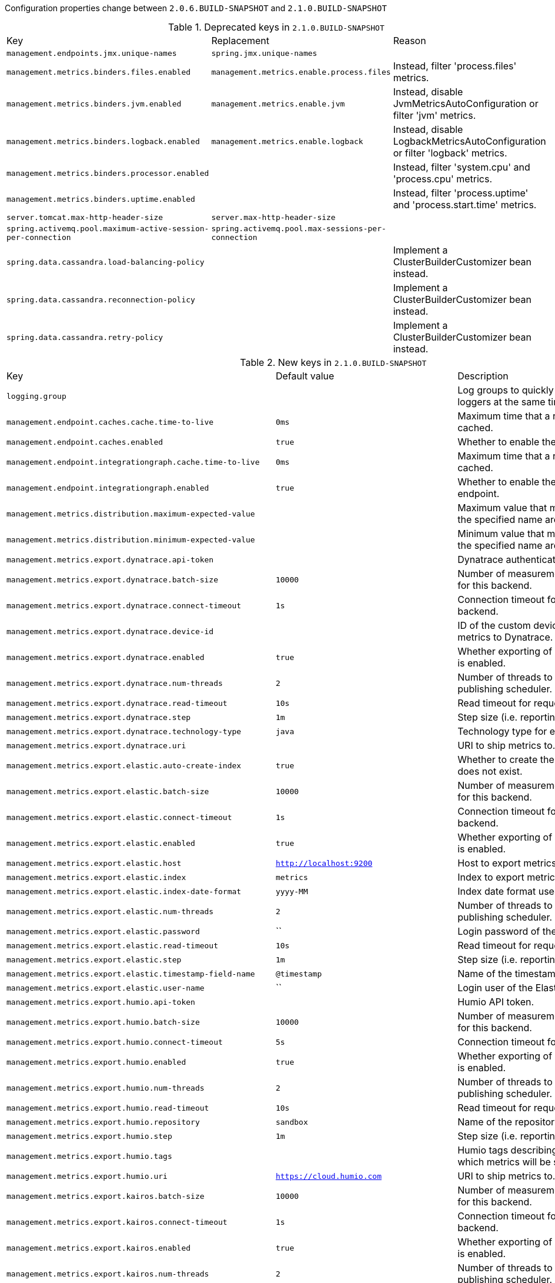 Configuration properties change between `2.0.6.BUILD-SNAPSHOT` and `2.1.0.BUILD-SNAPSHOT`

.Deprecated keys in `2.1.0.BUILD-SNAPSHOT`
|======================
|Key  |Replacement |Reason
|`management.endpoints.jmx.unique-names` |`spring.jmx.unique-names` |
|`management.metrics.binders.files.enabled` |`management.metrics.enable.process.files` |Instead, filter 'process.files' metrics.
|`management.metrics.binders.jvm.enabled` |`management.metrics.enable.jvm` |Instead, disable JvmMetricsAutoConfiguration or filter 'jvm' metrics.
|`management.metrics.binders.logback.enabled` |`management.metrics.enable.logback` |Instead, disable LogbackMetricsAutoConfiguration or filter 'logback' metrics.
|`management.metrics.binders.processor.enabled` | |Instead, filter 'system.cpu' and 'process.cpu' metrics.
|`management.metrics.binders.uptime.enabled` | |Instead, filter 'process.uptime' and 'process.start.time' metrics.
|`server.tomcat.max-http-header-size` |`server.max-http-header-size` |
|`spring.activemq.pool.maximum-active-session-per-connection` |`spring.activemq.pool.max-sessions-per-connection` |
|`spring.data.cassandra.load-balancing-policy` | |Implement a ClusterBuilderCustomizer bean instead.
|`spring.data.cassandra.reconnection-policy` | |Implement a ClusterBuilderCustomizer bean instead.
|`spring.data.cassandra.retry-policy` | |Implement a ClusterBuilderCustomizer bean instead.
|======================

.New keys in `2.1.0.BUILD-SNAPSHOT`
|======================
|Key  |Default value |Description
|`logging.group` | |Log groups to quickly change multiple loggers at the same time.
|`management.endpoint.caches.cache.time-to-live` |`0ms` |Maximum time that a response can be cached.
|`management.endpoint.caches.enabled` |`true` |Whether to enable the caches endpoint.
|`management.endpoint.integrationgraph.cache.time-to-live` |`0ms` |Maximum time that a response can be cached.
|`management.endpoint.integrationgraph.enabled` |`true` |Whether to enable the integrationgraph endpoint.
|`management.metrics.distribution.maximum-expected-value` | |Maximum value that meter IDs starting-with the specified name are expected to observe.
|`management.metrics.distribution.minimum-expected-value` | |Minimum value that meter IDs starting-with the specified name are expected to observe.
|`management.metrics.export.dynatrace.api-token` | |Dynatrace authentication token.
|`management.metrics.export.dynatrace.batch-size` |`10000` |Number of measurements per request to use for this backend.
|`management.metrics.export.dynatrace.connect-timeout` |`1s` |Connection timeout for requests to this backend.
|`management.metrics.export.dynatrace.device-id` | |ID of the custom device that is exporting metrics to Dynatrace.
|`management.metrics.export.dynatrace.enabled` |`true` |Whether exporting of metrics to this backend is enabled.
|`management.metrics.export.dynatrace.num-threads` |`2` |Number of threads to use with the metrics publishing scheduler.
|`management.metrics.export.dynatrace.read-timeout` |`10s` |Read timeout for requests to this backend.
|`management.metrics.export.dynatrace.step` |`1m` |Step size (i.e. reporting frequency) to use.
|`management.metrics.export.dynatrace.technology-type` |`java` |Technology type for exported metrics.
|`management.metrics.export.dynatrace.uri` | |URI to ship metrics to.
|`management.metrics.export.elastic.auto-create-index` |`true` |Whether to create the index automatically if it does not exist.
|`management.metrics.export.elastic.batch-size` |`10000` |Number of measurements per request to use for this backend.
|`management.metrics.export.elastic.connect-timeout` |`1s` |Connection timeout for requests to this backend.
|`management.metrics.export.elastic.enabled` |`true` |Whether exporting of metrics to this backend is enabled.
|`management.metrics.export.elastic.host` |`http://localhost:9200` |Host to export metrics to.
|`management.metrics.export.elastic.index` |`metrics` |Index to export metrics to.
|`management.metrics.export.elastic.index-date-format` |`yyyy-MM` |Index date format used for rolling indices.
|`management.metrics.export.elastic.num-threads` |`2` |Number of threads to use with the metrics publishing scheduler.
|`management.metrics.export.elastic.password` |`` |Login password of the Elastic server.
|`management.metrics.export.elastic.read-timeout` |`10s` |Read timeout for requests to this backend.
|`management.metrics.export.elastic.step` |`1m` |Step size (i.e. reporting frequency) to use.
|`management.metrics.export.elastic.timestamp-field-name` |`@timestamp` |Name of the timestamp field.
|`management.metrics.export.elastic.user-name` |`` |Login user of the Elastic server.
|`management.metrics.export.humio.api-token` | |Humio API token.
|`management.metrics.export.humio.batch-size` |`10000` |Number of measurements per request to use for this backend.
|`management.metrics.export.humio.connect-timeout` |`5s` |Connection timeout for requests to Humio.
|`management.metrics.export.humio.enabled` |`true` |Whether exporting of metrics to this backend is enabled.
|`management.metrics.export.humio.num-threads` |`2` |Number of threads to use with the metrics publishing scheduler.
|`management.metrics.export.humio.read-timeout` |`10s` |Read timeout for requests to this backend.
|`management.metrics.export.humio.repository` |`sandbox` |Name of the repository to publish metrics to.
|`management.metrics.export.humio.step` |`1m` |Step size (i.e. reporting frequency) to use.
|`management.metrics.export.humio.tags` | |Humio tags describing the data source in which metrics will be stored.
|`management.metrics.export.humio.uri` |`https://cloud.humio.com` |URI to ship metrics to.
|`management.metrics.export.kairos.batch-size` |`10000` |Number of measurements per request to use for this backend.
|`management.metrics.export.kairos.connect-timeout` |`1s` |Connection timeout for requests to this backend.
|`management.metrics.export.kairos.enabled` |`true` |Whether exporting of metrics to this backend is enabled.
|`management.metrics.export.kairos.num-threads` |`2` |Number of threads to use with the metrics publishing scheduler.
|`management.metrics.export.kairos.password` | |Login password of the KairosDB server.
|`management.metrics.export.kairos.read-timeout` |`10s` |Read timeout for requests to this backend.
|`management.metrics.export.kairos.step` |`1m` |Step size (i.e. reporting frequency) to use.
|`management.metrics.export.kairos.uri` |`http://localhost:8080/api/v1/datapoints` |URI of the KairosDB server.
|`management.metrics.export.kairos.user-name` | |Login user of the KairosDB server.
|`management.metrics.export.prometheus.pushgateway.base-url` |`localhost:9091` |Base URL for the Pushgateway.
|`management.metrics.export.prometheus.pushgateway.enabled` |`false` |Enable publishing via a Prometheus Pushgateway.
|`management.metrics.export.prometheus.pushgateway.grouping-key` | |Grouping key for the pushed metrics.
|`management.metrics.export.prometheus.pushgateway.job` | |Job identifier for this application instance.
|`management.metrics.export.prometheus.pushgateway.push-rate` |`1m` |Frequency with which to push metrics.
|`management.metrics.export.prometheus.pushgateway.shutdown-operation` | |Operation that should be performed on shutdown.
|`management.metrics.tags` | |Common tags that are applied to every meter.
|`server.tomcat.max-swallow-size` |`2MB` |Maximum amount of request body to swallow.
|`server.tomcat.resource.allow-caching` |`true` |Whether static resource caching is permitted for this web application.
|`spring.activemq.pool.max-sessions-per-connection` |`500` |Maximum number of pooled sessions per connection in the pool.
|`spring.artemis.pool.block-if-full` |`true` |Whether to block when a connection is requested and the pool is full.
|`spring.artemis.pool.block-if-full-timeout` |`-1ms` |Blocking period before throwing an exception if the pool is still full.
|`spring.artemis.pool.enabled` |`false` |Whether a JmsPoolConnectionFactory should be created, instead of a regular ConnectionFactory.
|`spring.artemis.pool.idle-timeout` |`30s` |Connection idle timeout.
|`spring.artemis.pool.max-connections` |`1` |Maximum number of pooled connections.
|`spring.artemis.pool.max-sessions-per-connection` |`500` |Maximum number of pooled sessions per connection in the pool.
|`spring.artemis.pool.maximum-active-session-per-connection` | |
|`spring.artemis.pool.time-between-expiration-check` |`-1ms` |Time to sleep between runs of the idle connection eviction thread.
|`spring.artemis.pool.use-anonymous-producers` |`true` |Whether to use only one anonymous "MessageProducer" instance.
|`spring.data.cassandra.jmx-enabled` |`false` |Whether to enable JMX reporting.
|`spring.data.jdbc.repositories.enabled` |`true` |Whether to enable JDBC repositories.
|`spring.data.jpa.repositories.bootstrap-mode` |`default` |Bootstrap mode for JPA repositories.
|`spring.datasource.dbcp2.default-schema` | |
|`spring.devtools.add-properties` |`true` |Whether to enable development property defaults.
|`spring.elasticsearch.rest.password` | |Credentials password.
|`spring.elasticsearch.rest.uris` |`http://localhost:9200` |Comma-separated list of the Elasticsearch instances to use.
|`spring.elasticsearch.rest.username` | |Credentials username.
|`spring.flyway.connect-retries` |`0` |Maximum number of retries when attempting to connect to the database.
|`spring.flyway.ignore-ignored-migrations` |`false` |Whether to ignore ignored migrations when reading the schema history table.
|`spring.flyway.ignore-pending-migrations` |`false` |Whether to ignore pending migrations when reading the schema history table.
|`spring.http.log-request-details` |`false` |Whether logging of (potentially sensitive) request details at DEBUG and TRACE level is allowed.
|`spring.info.build.encoding` |`UTF-8` |File encoding.
|`spring.info.git.encoding` |`UTF-8` |File encoding.
|`spring.jackson.visibility` | |Jackson visibility thresholds that can be used to limit which methods (and fields) are auto-detected.
|`spring.jms.cache.consumers` |`false` |Whether to cache message consumers.
|`spring.jms.cache.enabled` |`true` |Whether to cache sessions.
|`spring.jms.cache.producers` |`true` |Whether to cache message producers.
|`spring.jms.cache.session-cache-size` |`1` |Size of the session cache (per JMS Session type).
|`spring.jmx.unique-names` |`false` |Whether unique runtime object names should be ensured.
|`spring.kafka.admin.ssl.key-store-location` | |Location of the key store file.
|`spring.kafka.admin.ssl.key-store-password` | |Store password for the key store file.
|`spring.kafka.admin.ssl.trust-store-location` | |Location of the trust store file.
|`spring.kafka.admin.ssl.trust-store-password` | |Store password for the trust store file.
|`spring.kafka.consumer.ssl.key-store-location` | |Location of the key store file.
|`spring.kafka.consumer.ssl.key-store-password` | |Store password for the key store file.
|`spring.kafka.consumer.ssl.trust-store-location` | |Location of the trust store file.
|`spring.kafka.consumer.ssl.trust-store-password` | |Store password for the trust store file.
|`spring.kafka.producer.ssl.key-store-location` | |Location of the key store file.
|`spring.kafka.producer.ssl.key-store-password` | |Store password for the key store file.
|`spring.kafka.producer.ssl.trust-store-location` | |Location of the trust store file.
|`spring.kafka.producer.ssl.trust-store-password` | |Store password for the trust store file.
|`spring.kafka.ssl.key-store-location` | |Location of the key store file.
|`spring.kafka.ssl.key-store-password` | |Store password for the key store file.
|`spring.kafka.ssl.trust-store-location` | |Location of the trust store file.
|`spring.kafka.ssl.trust-store-password` | |Store password for the trust store file.
|`spring.kafka.streams.application-id` | |Kafka streams application.id property; default spring.application.name.
|`spring.kafka.streams.auto-startup` |`true` |Whether or not to auto-start the streams factory bean.
|`spring.kafka.streams.bootstrap-servers` | |Comma-delimited list of host:port pairs to use for establishing the initial connections to the Kafka cluster.
|`spring.kafka.streams.cache-max-bytes-buffering` | |
|`spring.kafka.streams.cache-max-size-buffering` | |Maximum memory size to be used for buffering across all threads.
|`spring.kafka.streams.client-id` | |ID to pass to the server when making requests.
|`spring.kafka.streams.properties` | |Additional Kafka properties used to configure the streams.
|`spring.kafka.streams.replication-factor` | |The replication factor for change log topics and repartition topics created by the stream processing application.
|`spring.kafka.streams.ssl.key-password` | |Password of the private key in the key store file.
|`spring.kafka.streams.ssl.key-store-location` | |Location of the key store file.
|`spring.kafka.streams.ssl.key-store-password` | |Store password for the key store file.
|`spring.kafka.streams.ssl.key-store-type` | |Type of the key store.
|`spring.kafka.streams.ssl.protocol` | |SSL protocol to use.
|`spring.kafka.streams.ssl.trust-store-location` | |Location of the trust store file.
|`spring.kafka.streams.ssl.trust-store-password` | |Store password for the trust store file.
|`spring.kafka.streams.ssl.trust-store-type` | |Type of the trust store.
|`spring.kafka.streams.state-dir` | |Directory location for the state store.
|`spring.liquibase.database-change-log-lock-table` |`DATABASECHANGELOGLOCK` |Name of table to use for tracking concurrent Liquibase usage.
|`spring.liquibase.database-change-log-table` |`DATABASECHANGELOG` |Name of table to use for tracking change history.
|`spring.liquibase.liquibase-schema` | |Schema to use for Liquibase objects.
|`spring.liquibase.liquibase-tablespace` | |Tablespace to use for Liquibase objects.
|`spring.liquibase.test-rollback-on-update` |`false` |Whether rollback should be tested before update is performed.
|`spring.main.allow-bean-definition-overriding` |`false` |Whether bean definition overriding, by registering a definition with the same name as an existing definition, is allowed.
|`spring.messages.reloadable` |`false` |Whether to use a "ReloadableResourceBundleMessageSource" rather than the default "ResourceBundleMessageSource".
|`spring.mvc.formcontent.filter.enabled` |`true` |Whether to enable Spring's FormContentFilter.
|`spring.mvc.hiddenmethod.filter.enabled` |`true` |Whether to enable Spring's HiddenHttpMethodFilter.
|`spring.mvc.servlet.path` |`/` |Path of the dispatcher servlet.
|`spring.quartz.auto-startup` |`true` |Whether to automatically start the scheduler after initialization.
|`spring.quartz.overwrite-existing-jobs` |`false` |Whether configured jobs should overwrite existing job definitions.
|`spring.quartz.scheduler-name` |`quartzScheduler` |Name of the scheduler.
|`spring.quartz.startup-delay` |`0s` |Delay after which the scheduler is started once initialization completes.
|`spring.quartz.wait-for-jobs-to-complete-on-shutdown` |`false` |Whether to wait for running jobs to complete on shutdown.
|`spring.rabbitmq.listener.direct.missing-queues-fatal` |`false` |Whether to fail if the queues declared by the container are not available on the broker.
|`spring.rabbitmq.listener.simple.missing-queues-fatal` |`true` |Whether to fail if the queues declared by the container are not available on the broker and/or whether to stop the container if one or more queues are deleted at runtime.
|`spring.rabbitmq.template.queue` | |Name of the default queue to receive messages from when none is specified explicitly.
|`spring.resources.chain.compressed` |`false` |Whether to enable resolution of already compressed resources (gzip, brotli).
|`spring.security.oauth2.resourceserver.jwt.issuer-uri` | |URI that an OpenID Connect Provider asserts as its Issuer Identifier.
|`spring.security.oauth2.resourceserver.jwt.jwk-set-uri` | |JSON Web Key URI to use to verify the JWT token.
|`spring.task.execution.pool.allow-core-thread-timeout` |`true` |Whether core threads are allowed to time out.
|`spring.task.execution.pool.core-size` |`8` |Core number of threads.
|`spring.task.execution.pool.keep-alive` |`60s` |Time limit for which threads may remain idle before being terminated.
|`spring.task.execution.pool.max-size` | |Maximum allowed number of threads.
|`spring.task.execution.pool.queue-capacity` | |Queue capacity.
|`spring.task.execution.thread-name-prefix` |`task-` |Prefix to use for the names of newly created threads.
|`spring.task.scheduling.pool.size` |`1` |Maximum allowed number of threads.
|`spring.task.scheduling.thread-name-prefix` |`scheduling-` |Prefix to use for the names of newly created threads.
|`spring.thymeleaf.render-hidden-markers-before-checkboxes` |`false` |Whether hidden form inputs acting as markers for checkboxes should be rendered before the checkbox element itself.
|`spring.thymeleaf.servlet.produce-partial-output-while-processing` |`true` |Whether Thymeleaf should start writing partial output as soon as possible or buffer until template processing is finished.
|`spring.webflux.hiddenmethod.filter.enabled` |`true` |Whether to enable Spring's HiddenHttpMethodFilter.
|======================

.Removed keys in `2.1.0.BUILD-SNAPSHOT``
|======================
|Key  |Replacement |Reason
|`flyway.encoding` | |
|`server.servlet.path` |`spring.mvc.servlet.path` |
|`spring.activemq.pool.create-connection-on-startup` |`true` |Whether to create a connection on startup.
|`spring.activemq.pool.expiry-timeout` |`0ms` |Connection expiration timeout.
|`spring.activemq.pool.reconnect-on-exception` |`true` |Reset the connection when a "JMSException" occurs.
|`spring.couchbase.env.endpoints.query` | |Number of sockets per node against the query (N1QL) service.
|`spring.couchbase.env.endpoints.view` | |Number of sockets per node against the view service.
|`spring.datasource.hikari.initialization-fail-fast` | |
|`spring.datasource.hikari.jdbc4-connection-test` | |
|`spring.datasource.hikari.scheduled-executor-service` | |
|`spring.flyway.dry-run-output` | |Flyway pro edition only.
|`spring.flyway.error-handlers` | |Flyway pro edition only.
|`spring.flyway.sql-migration-suffix` | |
|`spring.flyway.undo-sql-migration-prefix` | |Flyway pro edition only.
|`spring.jta.narayana.default-timeout` | |Narayana support has moved to third party starter.
|`spring.jta.narayana.expiry-scanners` | |Narayana support has moved to third party starter.
|`spring.jta.narayana.log-dir` | |Narayana support has moved to third party starter.
|`spring.jta.narayana.one-phase-commit` | |Narayana support has moved to third party starter.
|`spring.jta.narayana.periodic-recovery-period` | |Narayana support has moved to third party starter.
|`spring.jta.narayana.recovery-backoff-period` | |Narayana support has moved to third party starter.
|`spring.jta.narayana.recovery-db-pass` | |Narayana support has moved to third party starter.
|`spring.jta.narayana.recovery-db-user` | |Narayana support has moved to third party starter.
|`spring.jta.narayana.recovery-jms-pass` | |Narayana support has moved to third party starter.
|`spring.jta.narayana.recovery-jms-user` | |Narayana support has moved to third party starter.
|`spring.jta.narayana.recovery-modules` | |Narayana support has moved to third party starter.
|`spring.jta.narayana.transaction-manager-id` | |Narayana support has moved to third party starter.
|`spring.jta.narayana.xa-resource-orphan-filters` | |Narayana support has moved to third party starter.
|`spring.kafka.admin.ssl.keystore-location` |`spring.kafka.admin.ssl.key-store-location` |
|`spring.kafka.admin.ssl.keystore-password` |`spring.kafka.admin.ssl.key-store-password` |
|`spring.kafka.admin.ssl.truststore-location` |`spring.kafka.admin.ssl.trust-store-location` |
|`spring.kafka.admin.ssl.truststore-password` |`spring.kafka.admin.ssl.trust-store-password` |
|`spring.kafka.consumer.ssl.keystore-location` |`spring.kafka.consumer.ssl.key-store-location` |
|`spring.kafka.consumer.ssl.keystore-password` |`spring.kafka.consumer.ssl.key-store-password` |
|`spring.kafka.consumer.ssl.truststore-location` |`spring.kafka.consumer.ssl.trust-store-location` |
|`spring.kafka.consumer.ssl.truststore-password` |`spring.kafka.consumer.ssl.trust-store-password` |
|`spring.kafka.producer.ssl.keystore-location` |`spring.kafka.producer.ssl.key-store-location` |
|`spring.kafka.producer.ssl.keystore-password` |`spring.kafka.producer.ssl.key-store-password` |
|`spring.kafka.producer.ssl.truststore-location` |`spring.kafka.producer.ssl.trust-store-location` |
|`spring.kafka.producer.ssl.truststore-password` |`spring.kafka.producer.ssl.trust-store-password` |
|`spring.kafka.ssl.keystore-location` |`spring.kafka.ssl.key-store-location` |
|`spring.kafka.ssl.keystore-password` |`spring.kafka.ssl.key-store-password` |
|`spring.kafka.ssl.truststore-location` |`spring.kafka.ssl.trust-store-location` |
|`spring.kafka.ssl.truststore-password` |`spring.kafka.ssl.trust-store-password` |
|`spring.mvc.formcontent.putfilter.enabled` |`spring.mvc.formcontent.filter.enabled` |
|`spring.resources.chain.gzipped` |`spring.resources.chain.compressed` |
|======================